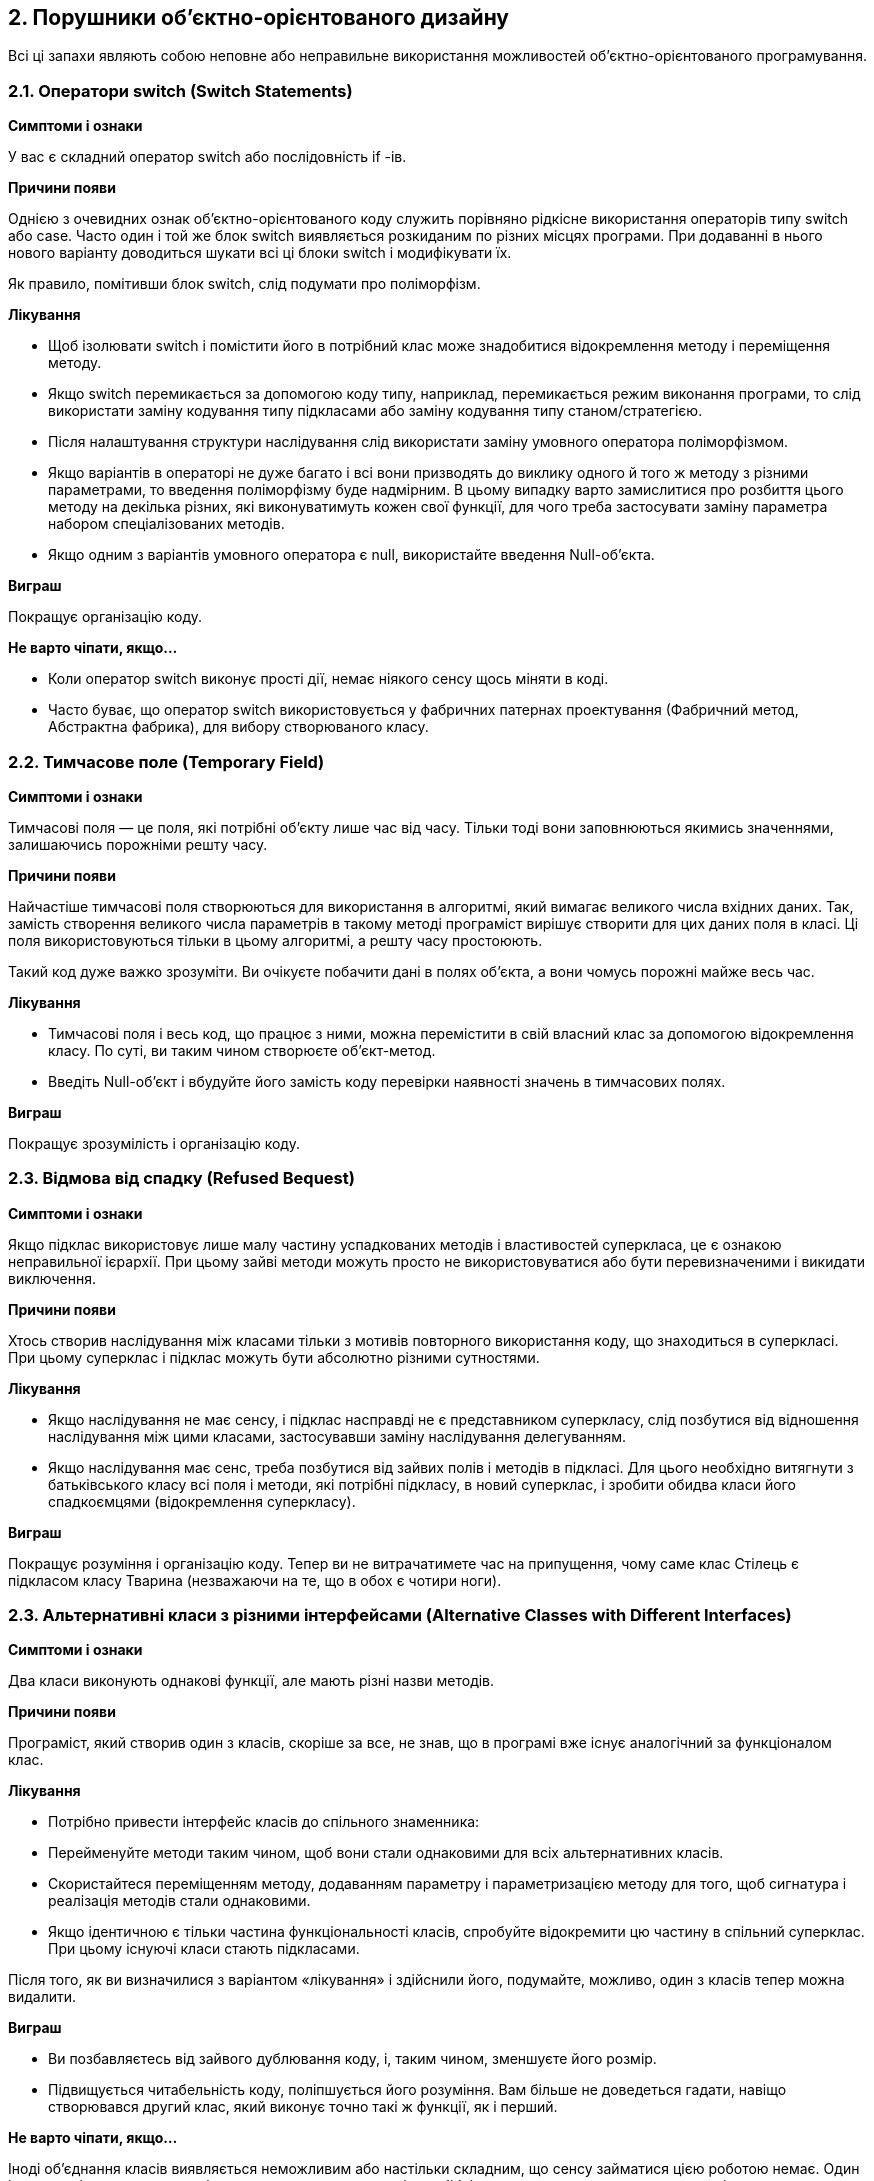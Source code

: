 == 2. Порушники об'єктно-орієнтованого дизайну

Всі ці запахи являють собою неповне або неправильне використання можливостей об’єктно-орієнтованого програмування.

=== 2.1. Оператори switch (Switch Statements)

*Симптоми і ознаки*

У вас є складний оператор switch або послідовність if -ів.

*Причини появи*

Однією з очевидних ознак об’єктно-орієнтованого коду служить порівняно рідкісне використання операторів типу switch або case. Часто один і той же блок switch виявляється розкиданим по різних місцях програми. При додаванні в нього нового варіанту доводиться шукати всі ці блоки switch і модифікувати їх.

Як правило, помітивши блок switch, слід подумати про поліморфізм.

*Лікування*

* Щоб ізолювати switch і помістити його в потрібний клас може знадобитися відокремлення методу і переміщення методу.
* Якщо switch перемикається за допомогою коду типу, наприклад, перемикається режим виконання програми, то слід використати заміну кодування типу підкласами або заміну кодування типу станом/стратегією.
* Після налаштування структури наслідування слід використати заміну умовного оператора поліморфізмом.
* Якщо варіантів в операторі не дуже багато і всі вони призводять до виклику одного й того ж методу з різними параметрами, то введення поліморфізму буде надмірним. В цьому випадку варто замислитися про розбиття цього методу на декілька різних, які виконуватимуть кожен свої функції, для чого треба застосувати заміну параметра набором спеціалізованих методів.
* Якщо одним з варіантів умовного оператора є null, використайте введення Null-об’єкта.

*Виграш*

Покращує організацію коду.

*Не варто чіпати, якщо...*

* Коли оператор switch виконує прості дії, немає ніякого сенсу щось міняти в коді.
* Часто буває, що оператор switch використовується у фабричних патернах проектування (Фабричний метод, Абстрактна фабрика), для вибору створюваного класу.


=== 2.2. Тимчасове поле (Temporary Field)

*Симптоми і ознаки*

Тимчасові поля — це поля, які потрібні об’єкту лише час від часу. Тільки тоді вони заповнюються якимись значеннями, залишаючись порожніми решту часу.

*Причини появи*

Найчастіше тимчасові поля створюються для використання в алгоритмі, який вимагає великого числа вхідних даних. Так, замість створення великого числа параметрів в такому методі програміст вирішує створити для цих даних поля в класі. Ці поля використовуються тільки в цьому алгоритмі, а решту часу простоюють.

Такий код дуже важко зрозуміти. Ви очікуєте побачити дані в полях об’єкта, а вони чомусь порожні майже весь час.

*Лікування*

* Тимчасові поля і весь код, що працює з ними, можна перемістити в свій власний клас за допомогою відокремлення класу. По суті, ви таким чином створюєте об’єкт-метод.
* Введіть Null-об’єкт і вбудуйте його замість коду перевірки наявності значень в тимчасових полях.

*Виграш*

Покращує зрозумілість і організацію коду.


=== 2.3. Відмова від спадку (Refused Bequest)

*Симптоми і ознаки*

Якщо підклас використовує лише малу частину успадкованих методів і властивостей суперкласа, це є ознакою неправильної ієрархії. При цьому зайві методи можуть просто не використовуватися або бути перевизначеними і викидати виключення.

*Причини появи*

Хтось створив наслідування між класами тільки з мотивів повторного використання коду, що знаходиться в суперкласі. При цьому суперклас і підклас можуть бути абсолютно різними сутностями.

*Лікування*

* Якщо наслідування не має сенсу, і підклас насправді не є представником суперкласу, слід позбутися від відношення наслідування між цими класами, застосувавши заміну наслідування делегуванням.
* Якщо наслідування має сенс, треба позбутися від зайвих полів і методів в підкласі. Для цього необхідно витягнути з батьківського класу всі поля і методи, які потрібні підкласу, в новий суперклас, і зробити обидва класи його спадкоємцями (відокремлення суперкласу).

*Виграш*

Покращує розуміння і організацію коду. Тепер ви не витрачатимете час на припущення, чому саме клас Стілець є підкласом класу Тварина ([.line-through]#незважаючи на те, що в обох є чотири ноги#).


=== 2.3. Альтернативні класи з різними інтерфейсами (Alternative Classes with Different Interfaces)

*Симптоми і ознаки*

Два класи виконують однакові функції, але мають різні назви методів.

*Причини появи*

Програміст, який створив один з класів, скоріше за все, не знав, що в програмі вже існує аналогічний за функціоналом клас.

*Лікування*

* Потрібно привести інтерфейс класів до спільного знаменника:
* Перейменуйте методи таким чином, щоб вони стали однаковими для всіх альтернативних класів.
* Скористайтеся переміщенням методу, додаванням параметру і параметризацією методу для того, щоб сигнатура і реалізація методів стали однаковими.
* Якщо ідентичною є тільки частина функціональності класів, спробуйте відокремити цю частину в спільний суперклас. При цьому існуючі класи стають підкласами.

Після того, як ви визначилися з варіантом «лікування» і здійснили його, подумайте, можливо, один з класів тепер можна видалити.

*Виграш*

* Ви позбавляєтесь від зайвого дублювання коду, і, таким чином, зменшуєте його розмір.
* Підвищується читабельність коду, поліпшується його розуміння. Вам більше не доведеться гадати, навіщо створювався другий клас, який виконує точно такі ж функції, як і перший.


*Не варто чіпати, якщо...*

Іноді об’єднання класів виявляється неможливим або настільки складним, що сенсу займатися цією роботою немає. Один із прикладів — альтернативні класи знаходяться в двох різних бібліотеках, кожна з яких має свою версію класу.